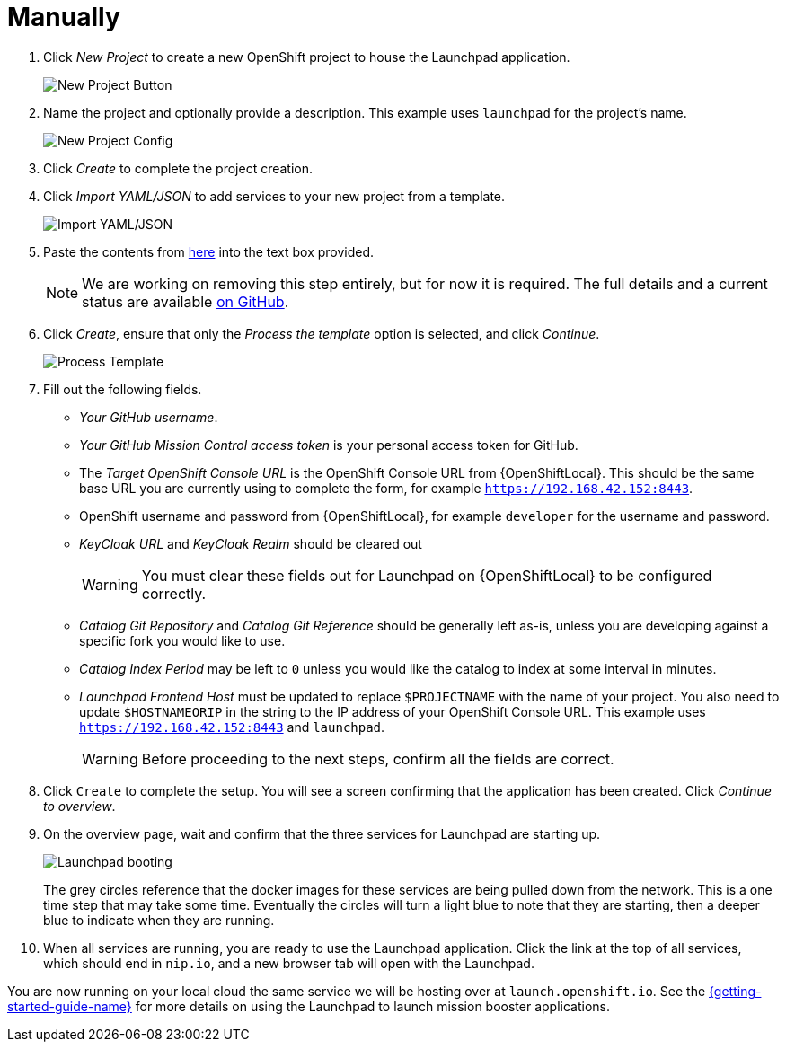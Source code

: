 = Manually

. Click _New Project_ to create a new OpenShift project to house the Launchpad application. 
+
image::minishift_newproject.png[New Project Button]

. Name the project and optionally provide a description. This example uses `launchpad` for the project's name.
+
image::minishift_projectconfig.png[New Project Config]

. Click _Create_ to complete the project creation.

. Click _Import YAML/JSON_ to add services to your new project from a template.
+
image::minishift_yamljson.png[Import YAML/JSON]

. Paste the contents from link:{link-launchpad-yaml}[here] into the text box provided. 
+
NOTE: We are working on removing this step entirely, but for now it is required. The full details and a current status are available link:https://github.com/openshiftio/launchpad-templates/issues/2[on GitHub].

. Click _Create_, ensure that only the _Process the template_ option is selected, and click _Continue_.
+
image::minishift_processtemplate.png[Process Template]

. Fill out the following fields. 
** _Your GitHub username_.
** _Your GitHub Mission Control access token_ is your personal access token for GitHub.
** The _Target OpenShift Console URL_ is the OpenShift Console URL from {OpenShiftLocal}. This should be the same base URL you are currently using to complete the form, for example `https://192.168.42.152:8443`.
** OpenShift username and password from {OpenShiftLocal}, for example `developer` for the username and password. 
** _KeyCloak URL_ and _KeyCloak Realm_ should be cleared out
+
WARNING: You must clear these fields out for Launchpad on {OpenShiftLocal} to be configured correctly.

** _Catalog Git Repository_ and _Catalog Git Reference_ should be generally left as-is, unless you are developing against a specific fork you would like to use.
** _Catalog Index Period_ may be left to `0` unless you would like the catalog to index at some interval in minutes.
** _Launchpad Frontend Host_ must be updated to replace `$PROJECTNAME` with the name of your project. You also need to update `$HOSTNAMEORIP` in the string to the IP address of your OpenShift Console URL. This example uses `https://192.168.42.152:8443` and `launchpad`.
+
WARNING: Before proceeding to the next steps, confirm all the fields are correct.

. Click `Create` to complete the setup. You will see a screen confirming that the application has been created. Click _Continue to overview_.

. On the overview page, wait and confirm that the three services for Launchpad are starting up.
+
image::minishift_launchpad_booting.png[Launchpad booting]
+
The grey circles reference that the docker images for these services are being pulled down from the network. This is a one time step that may take some time. Eventually the circles will turn a light blue to note that they are starting, then a deeper blue to indicate when they are running. 

. When all services are running, you are ready to use the Launchpad application.  Click the link at the top of all services, which should end in `nip.io`, and a new browser tab will open with the Launchpad.

You are now running on your local cloud the same service we will be hosting over at `launch.openshift.io`. See the link:{link-getting-started-guide}#boosters[{getting-started-guide-name}] for more details on using the Launchpad to launch mission booster applications.